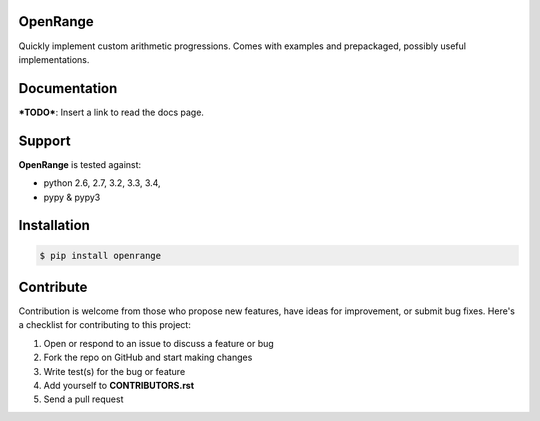 
OpenRange
=========

Quickly implement custom arithmetic progressions. Comes with examples and prepackaged, possibly useful implementations.

Documentation
=============

***TODO***: Insert a link to read the docs page.

Support
=======

**OpenRange** is tested against:

* python 2.6, 2.7, 3.2, 3.3, 3.4,
* pypy & pypy3

Installation
============

.. code-block:: bash

    $ pip install openrange

Contribute
==========

Contribution is welcome from those who propose new features, have ideas for improvement, or submit bug fixes. Here's a checklist for contributing to this project:

#. Open or respond to an issue to discuss a feature or bug
#. Fork the repo on GitHub and start making changes
#. Write test(s) for the bug or feature
#. Add yourself to **CONTRIBUTORS.rst**
#. Send a pull request


